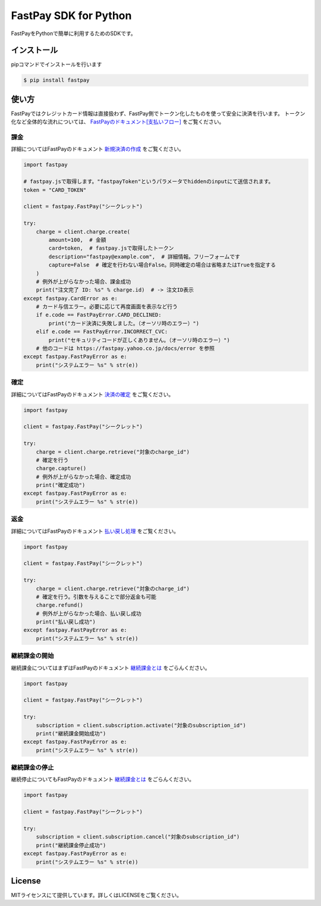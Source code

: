 FastPay SDK for Python
======================

FastPayをPythonで簡単に利用するためのSDKです。

インストール
------------

pipコマンドでインストールを行います

.. code-block:: bash

    $ pip install fastpay


使い方
------

FastPayではクレジットカード情報は直接扱わず、FastPay側でトークン化したものを使って安全に決済を行います。
トークン化など全体的な流れについては、 `FastPayのドキュメント[支払いフロー] <https://fastpay.yahoo.co.jp/docs/flow>`_ をご覧ください。

課金
~~~~

詳細についてはFastPayのドキュメント `新規決済の作成 <https://fastpay.yahoo.co.jp/docs/pay/new>`_ をご覧ください。

.. code-block:: python

    import fastpay

    # fastpay.jsで取得します。"fastpayToken"というパラメータでhiddenのinputにて送信されます。
    token = "CARD_TOKEN"

    client = fastpay.FastPay("シークレット")

    try:
        charge = client.charge.create(
            amount=100,  # 金額
            card=token,  # fastpay.jsで取得したトークン
            description="fastpay@example.com",  # 詳細情報。フリーフォームです
            capture=False  # 確定を行わない場合False。同時確定の場合は省略またはTrueを指定する
        )
        # 例外が上がらなかった場合、課金成功
        print("注文完了 ID: %s" % charge.id)  # -> 注文ID表示
    except fastpay.CardError as e:
        # カード与信エラー。必要に応じて再度画面を表示など行う
        if e.code == FastPayError.CARD_DECLINED:
            print("カード決済に失敗しました。（オーソリ時のエラー）")
        elif e.code == FastPayError.INCORRECT_CVC:
            print("セキュリティコードが正しくありません。（オーソリ時のエラー）")
        # 他のコードは https://fastpay.yahoo.co.jp/docs/error を参照
    except fastpay.FastPayError as e:
        print("システムエラー %s" % str(e))

確定
~~~~

詳細についてはFastPayのドキュメント `決済の確定 <https://fastpay.yahoo.co.jp/docs/pay/fixed>`_ をご覧ください。

.. code-block:: python

    import fastpay

    client = fastpay.FastPay("シークレット")

    try:
        charge = client.charge.retrieve("対象のcharge_id")
        # 確定を行う
        charge.capture()
        # 例外が上がらなかった場合、確定成功
        print("確定成功")
    except fastpay.FastPayError as e:
        print("システムエラー %s" % str(e))

返金
~~~~

詳細についてはFastPayのドキュメント `払い戻し処理 <https://fastpay.yahoo.co.jp/docs/pay/rtnpay>`_ をご覧ください。

.. code-block:: python

    import fastpay

    client = fastpay.FastPay("シークレット")

    try:
        charge = client.charge.retrieve("対象のcharge_id")
        # 確定を行う。引数を与えることで部分返金も可能
        charge.refund()
        # 例外が上がらなかった場合、払い戻し成功
        print("払い戻し成功")
    except fastpay.FastPayError as e:
        print("システムエラー %s" % str(e))

継続課金の開始
~~~~~~~~~~~~~~

継続課金についてはまずはFastPayのドキュメント `継続課金とは <https://fastpay.yahoo.co.jp/docs/guide_subscription>`_ をごらんください。

.. code-block:: python

    import fastpay

    client = fastpay.FastPay("シークレット")

    try:
        subscription = client.subscription.activate("対象のsubscription_id")
        print("継続課金開始成功")
    except fastpay.FastPayError as e:
        print("システムエラー %s" % str(e))

継続課金の停止
~~~~~~~~~~~~~~

継続停止についてもFastPayのドキュメント `継続課金とは <https://fastpay.yahoo.co.jp/docs/guide_subscription>`_ をごらんください。

.. code-block:: python

    import fastpay

    client = fastpay.FastPay("シークレット")

    try:
        subscription = client.subscription.cancel("対象のsubscription_id")
        print("継続課金停止成功")
    except fastpay.FastPayError as e:
        print("システムエラー %s" % str(e))

License
-------

MITライセンスにて提供しています。詳しくはLICENSEをご覧ください。
